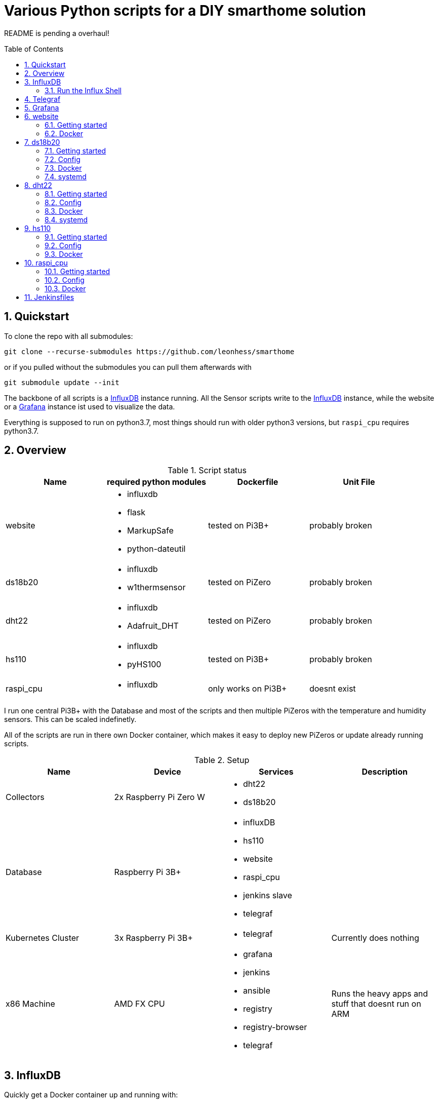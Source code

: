 = Various Python scripts for a DIY smarthome solution
:toc: macro
:numbered: 1

README is pending a overhaul!

toc::[]

== Quickstart
To clone the repo with all submodules:
....
git clone --recurse-submodules https://github.com/leonhess/smarthome
....

or if you pulled without the submodules you can pull them afterwards with
....
git submodule update --init
....

The backbone of all scripts is a https://www.influxdata.com/[InfluxDB] instance running. All the Sensor scripts write to the https://www.influxdata.com/[InfluxDB] instance,
while the website or a https://grafana.com/[Grafana] instance ist used to visualize the data.

Everything is supposed to run on python3.7, most things should run with older python3 versions, but ``raspi_cpu``
requires python3.7.

== Overview

.Script status
|===
|Name |required python modules |Dockerfile | Unit File

|website
a|
- influxdb
- flask
- MarkupSafe
- python-dateutil
| tested on Pi3B+
| probably broken

|ds18b20
a|
- influxdb
- w1thermsensor
| tested on PiZero
| probably broken

|dht22
a|
- influxdb
- Adafruit_DHT
| tested on PiZero
| probably broken

|hs110
a|
- influxdb
- pyHS100
| tested on Pi3B+
| probably broken

|raspi_cpu
a|
- influxdb
| only works on Pi3B+
| doesnt exist
|===


I run one central Pi3B+ with the Database and most of the scripts and then multiple PiZeros with
the temperature and humidity sensors. This can be scaled indefinetly.

All of the scripts are run in there own Docker container, which makes it easy to deploy new PiZeros
or update already running scripts.

.Setup
|===
|Name |Device |Services |Description

|Collectors
|2x Raspberry Pi Zero W
a|
- dht22
- ds18b20
|

|Database
|Raspberry Pi 3B+
a|
- influxDB
- hs110
- website
- raspi_cpu
- jenkins slave
- telegraf
|

|Kubernetes Cluster
|3x Raspberry Pi 3B+
a|
- telegraf
|Currently does nothing

| x86 Machine
|AMD FX CPU
a|
- grafana
- jenkins
- ansible
- registry
- registry-browser
- telegraf
|Runs the heavy apps and stuff that doesnt run on ARM


|===

== InfluxDB
Quickly get a Docker container up and running with:

Create a Docker Volume for persistent Database storage:
....
docker volume create influxdb-storage
....

....
docker run \
  --name influxdb \
  --restart always \
  -d \
  -p 8086:8086 \
  -v influxdb-storage:/var/lib/influxdb \
  -v $PWD/influxdb.conf:/etc/influxdb/influxdb.conf:ro \
  influxdb:latest
....

- ``--name influxdb`` sets the name of the container
- ``-d`` detaches the container from the shell
- ``-p 8086:8086`` opens the influx specific port
- ``-v influxdb-storage:/var/lib/influxdb`` mount the internal data directory to the storage volume for persistent database storage
- ``-v $PWD/influxdb.conf:/etc/influxdb/influxdb.conf:ro`` runs Influx with the config in your current directory, leave out for default config

=== Run the Influx Shell
Start the Influx Container above, then run:
....
docker exec -it influxdb influx
....

== Telegraf
Quickly get a Docker container up and running:

....
docker run \
  -v $PWD/telegraf.conf:/etc/telegraf/telegraf.conf:ro \
  --restart always \
  --name=telegraf \
  -d \
  -h raspi-cluster-3 \
  -v /var/run/docker.sock:/var/run/docker.sock \
  -e HOST_PROC=/host/proc \
  -v /proc:/host/proc:ro \
  telegraf
....

== Grafana
Quickly get a Docker container up and running:

Create a volume for the Grafana data, so it is persistent over container restarts.
....
docker volume create grafana-storage
....

Run the container
....
docker run \
  --name grafana \
  --restart always \
  -d \
  -p 3000:3000 \
  -v grafana-storage:/var/lib/grafana \
  grafana/grafana
....

== website
A python Flask to display various stats about the setup

==== Getting started

- Currently only displays temperature and humidity from the ``ds18b20`` and ``dht22`` scripts.
- Things to implement:
1. Data of the other scripts
2. some sort of graphs
3. admin panel to change what is displayed

==== Docker

....
docker run --restart always -d --name=website -p 5000:5000 leonhess/website:latest
....

== ds18b20
reads ds18b20 sensors connected to a RaspberryPi

==== Getting started
Connect all your DS18B20s to the GPIO port ``4``.
Also don't forget to enable the 1wire bus (``sudo raspi-config``).

The ds18b20 sensors can run on different precisions. In the ``scripts`` directory edit the ``set_precision.py``
and run it once to write to the memory of the sensor. (The Memory of the sensor can only be written about 50k times
so be careful with writing to its memory)



|===
|Mode |Resolution |Conversion time

|9 bits
|0.5°C
|93.75 ms

|10 bits
|0.25°C
|187.5 ms

|11 bits
|0.125°C
|375 ms

|12 bits
|0.0625°C
|750 ms
|===

==== Config
For the DS18B20 sensors add their unique id in the "id" field and add
name of your choosing.

If you don't know the unique IDs of your DS18B20s you can run ``python3 get_ds18b20_ids.py``
which will print them out for you.

``influx_ip = "192.168.66.56"`` sets the IP of your InfluxDB Server or localhost if you run it on your RPi

``influx_port = "8086"`` sets the port of the InfluxDB Server, default is ``8086``.

``influx_database = "smarthome"`` sets the database name, default is ``smarthome``.

==== Docker
``cd`` into the ``dht22`` directory, then run:

....
docker build -t ds18b20 .

docker run --restart always -d --privileged --name=ds18b20 ds18b20
....

==== systemd
I supply a default unit file. For it to work you have to clone this repo into home directory of the user pirate
(``/home/pirate/``).
If you want to store the script in another location you just have to change the path to the
``smarthome_ds18b20.service``.

Copy the unit file ``smarthome_ds18b20.service`` to the correct directory:

````
sudo cp smarthome_ds18b20.service /lib/systemd/system/
````

Then set the right permissions on that file:

````
sudo chmod 644 /lib/systemd/system/smarthome_ds18b20.service
````

Then enable the service:
````
sudo systemctl daemon-reload
sudo systemctl enable smarthome_ds18b20.service
````

The script should now autostart on system startup.
It should also try to restart if it crashes.

you can start the script without rebooting with:

....
sudo systemctl start smarthome_ds18b20.service
....

If you want to check the status of the script:

``sudo systemctl status smarthome_ds18b20.service``


== dht22
Reads dht22 sensors connected to a RaspberryPi

==== Getting started
Connect one dht22 to a GPIO port of your choosing respectively.
Also don't forget to enable the 1wire bus (``sudo raspi-config``).

==== Config
For the dht22 sensors add the gpio pin which you connected it to and
add a name of your choosing.

- ``influx_ip = "192.168.66.56"`` sets the IP of your InfluxDB Server or localhost if you run it on your RPi
- ``influx_port = "8086"`` sets the port of the InfluxDB Server, default is ``8086``.
- ``influx_database = "smarthome"`` sets the database name, default is ``smarthome``.

==== Docker
``cd`` into the ``dht22`` directory, then run:

....
docker build -t dht22 .

docker run --restart always -d --name=dht22 --privileged dht22
....

==== systemd
I supply a default unit file. For it to work you have to clone this repo into home directory of the user pirate
(``/home/pirate/``).
If you want to store the script in another location you just have to change the path to the
``smarthome_dht22.service``.

Copy the unit file ``smarthome_dht22.service`` to the correct directory:

````
sudo cp smarthome_dht22.service /lib/systemd/system/
````

Then set the right permissions on that file:

````
sudo chmod 644 /lib/systemd/system/smarthome_dht22.service
````

Then enable the service:
````
sudo systemctl daemon-reload
sudo systemctl enable smarthome_dht22.service
````

The script should now autostart on system startup.
It should also try to restart if it crashes.

you can start the script without rebooting with:

....
sudo systemctl start smarthome_dht22.service
....

If you want to check the status of the script:

``sudo systemctl status smarthome_dht22.service``

== hs110
Reads TP.Link HS110 smart wallplugs

==== Getting started
setup all you ``HS110``'s with the Kasa App.

==== Config
==== Docker
``cd`` into the ``hs110`` directory, then run:

....
docker build -t hs110 .

docker run --net=host --restart always -d --name=hs110 hs110
....

== raspi_cpu
Reads the temperature and cpu frequency of a raspberry pi

==== Getting started
==== Config
==== Docker
``cd`` into the ``raspi_cpu`` directory, then run:

....
docker build -t raspi_cpu .

docker run --net=host --restart always -d --name=raspi_cpu raspi_cpu
....

== Jenkinsfiles
Jenkins Pipeline for building the Docker images and pushing to private Registry
and Dockerhub and then Deploying to the right Raspberrys

.Setup
|===
|Device |Description

|Raspberry Pi 3B+
a|
- Build node
- Builds HS110 image

|Raspberry Pi Zero W
a|
- Build node
- Builds DHT22 & DS18B20 images

|x86 machine
a|
- Master
|===
